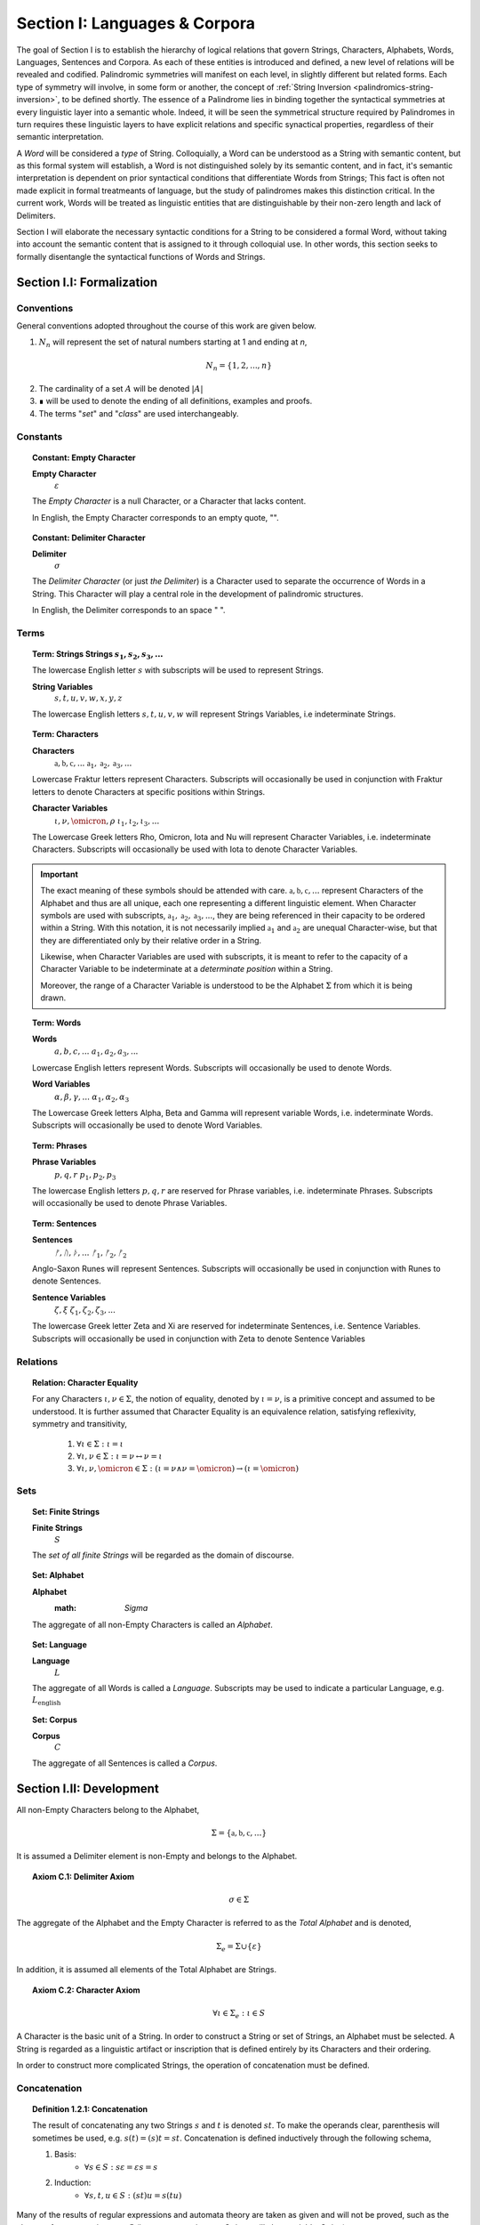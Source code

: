 .. _palindromics-section-i:

Section I: Languages & Corpora
==============================

The goal of Section I is to establish the hierarchy of logical relations that govern Strings, Characters, Alphabets, Words, Languages, Sentences and Corpora. As each of these entities is introduced and defined, a new level of relations will be revealed and codified. Palindromic symmetries will manifest on each level, in slightly different but related forms. Each type of symmetry will involve, in some form or another, the concept of :ref:`String Inversion <palindromics-string-inversion>`, to be defined shortly. The essence of a Palindrome lies in binding together the syntactical symmetries at every linguistic layer into a semantic whole. Indeed, it will be seen the symmetrical structure required by Palindromes in turn requires these linguistic layers to have explicit relations and specific synactical properties, regardless of their semantic interpretation.

A *Word* will be considered a *type* of String. Colloquially, a Word can be understood as a String with semantic content, but as this formal system will establish, a Word is not distinguished solely by its semantic content, and in fact, it's semantic interpretation is dependent on prior syntactical conditions that differentiate Words from Strings; This fact is often not made explicit in formal treatmeants of language, but the study of palindromes makes this distinction critical. In the current work, Words will be treated as linguistic entities that are distinguishable by their non-zero length and lack of Delimiters.

Section I will elaborate the necessary syntactic conditions for a String to be considered a formal Word, without taking into account the semantic content that is assigned to it through colloquial use. In other words, this section seeks to formally disentangle the syntactical functions of Words and Strings. 

.. .................. SECTION I.I ....................

.. _palindromics-section-i-i:

Section I.I: Formalization
--------------------------

.. _palindromics-conventions:

-----------
Conventions
-----------

General conventions adopted throughout the course of this work are  given below.

1. :math:`N_n` will represent the set of natural numbers starting at 1 and ending at *n*, 

.. math::

    N_n = \{ 1, 2, ... , n \}

2. The cardinality of a set :math:`A` will be denoted :math:`\lvert A \rvert`

3. ∎ will be used to denote the ending of all definitions, examples and proofs. 

4. The terms "*set*" and "*class*" are used interchangeably. 

.. _palindromics-constants:

---------
Constants
---------

.. topic:: Constant: Empty Character

    **Empty Character**
        :math:`\varepsilon`

    The *Empty Character* is a null Character, or a Character that lacks content.

    In English, the Empty Character corresponds to an empty quote, "".

.. topic:: Constant: Delimiter Character

    **Delimiter**
        :math:`\sigma`
    
    The *Delimiter Character* (or just *the Delimiter*) is a Character used to separate the occurrence of Words in a String. This Character will play a central role in the development of palindromic structures. 
    
    In English, the Delimiter corresponds to an space " ".

.. _palindromics-terms:

-----
Terms
-----

.. topic:: Term: Strings
    **Strings**
        :math:`s_1, s_2, s_3, ...`

    The lowercase English letter :math:`s` with subscripts will be used to represent Strings.

    **String Variables**
        :math:`s, t, u, v, w, x, y, z`
    
    The lowercase English letters :math:`s, t, u, v, w` will represent Strings Variables, i.e indeterminate Strings. 

.. topic:: Term: Characters
    
    **Characters** 
        :math:`\mathfrak{a}, \mathfrak{b},  \mathfrak{c}, ...`
        :math:`\mathfrak{a}_1, \mathfrak{a}_2, \mathfrak{a}_3, ...`
    
    Lowercase Fraktur letters represent Characters. Subscripts will occasionally be used in conjunction with Fraktur letters to denote Characters at specific positions within Strings. 

    **Character Variables**
        :math:`\iota, \nu, \omicron, \rho`
        :math:`\iota_1, \iota_2, \iota_3, ...`

    The Lowercase Greek letters Rho, Omicron, Iota and Nu will represent Character Variables, i.e. indeterminate Characters. Subscripts will occasionally be used with Iota to denote Character Variables.

.. important::

    The exact meaning of these symbols should be attended with care. :math:`\mathfrak{a}, \mathfrak{b},  \mathfrak{c}, ...` represent Characters of the Alphabet and thus are all unique, each one representing a different linguistic element. When Character symbols are used with subscripts, :math:`\mathfrak{a}_1, \mathfrak{a}_2, \mathfrak{a}_3, ...`, they are being referenced in their capacity to be ordered within a String. With this notation, it is not necessarily implied :math:`\mathfrak{a}_1` and :math:`\mathfrak{a}_2` are unequal Character-wise, but that they are differentiated only by their relative order in a String.

    Likewise, when Character Variables are used with subscripts, it is meant to refer to the capacity of a Character Variable to be indeterminate at a *determinate position* within a String. 
    
    Moreover, the range of a Character Variable is understood to be the Alphabet :math:`\Sigma` from which it is being drawn.

.. topic:: Term: Words

    **Words**
        :math:`a, b, c, ...`
        :math:`a_1, a_2, a_3, ...`

    Lowercase English letters represent Words. Subscripts will occasionally be used to denote Words.

    **Word Variables**
        :math:`\alpha, \beta, \gamma, ...`
        :math:`\alpha_1, \alpha_2, \alpha_3`

    The Lowercase Greek letters Alpha, Beta and Gamma will represent variable Words, i.e. indeterminate Words. Subscripts will occasionally be used to denote Word Variables.

.. topic:: Term: Phrases

    **Phrase Variables**
        :math:`p, q, r`
        :math:`p_1, p_2, p_3`

    The lowercase English letters :math:`p, q, r` are reserved for Phrase variables, i.e. indeterminate Phrases. Subscripts will occasionally be used to denote Phrase Variables.

.. topic:: Term: Sentences
    
    **Sentences**
        :math:`ᚠ, ᚢ, ᚦ, ...`
        :math:`ᚠ_1, ᚠ_2, ᚠ_2`

    Anglo-Saxon Runes will represent Sentences. Subscripts will occasionally be used in conjunction with Runes to denote Sentences. 

    **Sentence Variables**
        :math:`\zeta, \xi`
        :math:`\zeta_1, \zeta_2, \zeta_3, ...`

    The lowercase Greek letter Zeta and Xi are reserved for indeterminate Sentences, i.e. Sentence Variables. Subscripts will occasionally be used in conjunction with Zeta to denote Sentence Variables

.. _palindromics-relations:

---------
Relations
---------

.. topic:: Relation: Character Equality

    For any Characters :math:`\iota, \nu \in \Sigma`, the notion of equality, denoted by :math:`\iota = \nu`, is a primitive concept and assumed to be understood. It is further assumed that Character Equality is an equivalence relation, satisfying reflexivity, symmetry and transitivity,

        1. :math:`\forall \iota \in \Sigma : \iota = \iota`
        2. :math:`\forall \iota, \nu \in \Sigma : \iota = \nu \leftrightarrow \nu = \iota`
        3. :math:`\forall \iota, \nu, \omicron \in \Sigma : (\iota = \nu \land \nu = \omicron) \to (\iota = \omicron)`

.. _palindromics-sets:

----
Sets
----

.. topic:: Set: Finite Strings

    **Finite Strings** 
        :math:`S`

    The *set of all finite Strings* will be regarded as the domain of discourse. 

.. topic:: Set: Alphabet

    **Alphabet**
        :math: `\Sigma`

    The aggregate of all non-Empty Characters is called an *Alphabet*.

.. topic:: Set: Language

    **Language**
        :math:`L`

    The aggregate of all Words is called a *Language*. Subscripts may be used to indicate a particular Language, e.g. :math:`L_{\text{english}}`

.. topic:: Set: Corpus

    **Corpus**
        :math:`C`

    The aggregate of all Sentences is called a *Corpus*.

.. .................. SECTION I.II ...................

.. _palindromics-development:

Section I.II: Development
-------------------------

All non-Empty Characters belong to the Alphabet,

.. math::

    \Sigma = \{ \mathfrak{a}, \mathfrak{b}, \mathfrak{c}, ... \}

It is assumed a Delimiter element is non-Empty and belongs to the Alphabet. 

.. _palindromics-axiom-c-1:

.. topic:: Axiom C.1: Delimiter Axiom 

    .. math::

        \sigma \in \Sigma

The aggregate of the Alphabet and the Empty Character is referred to as the *Total Alphabet* and is denoted,

.. math::

    \Sigma_{e} = \Sigma \cup \{ \varepsilon \}

In addition, it is assumed all elements of the Total Alphabet are Strings.

.. _palindromics-axiom-c-2:

.. topic:: Axiom C.2: Character Axiom 

    .. math::
        
        \forall \iota \in \Sigma_{e}: \iota \in S

A Character is the basic unit of a String. In order to construct a String or set of Strings, an Alphabet must be selected. A String is regarded as a linguistic artifact or inscription that is defined entirely by its Characters and their ordering. 

In order to construct more complicated Strings, the operation of concatenation must be defined.

.. _palindromics-concatenation:

-------------
Concatenation
-------------

.. _palindromics-definition-1-2-1:

.. topic:: Definition 1.2.1: Concatenation

    The result of concatenating any two Strings :math:`s` and :math:`t` is denoted :math:`st`. To make the operands clear, parenthesis will sometimes be used, e.g. :math:`s(t) = (s)t = st`. Concatenation is defined inductively through the following schema,

    1. Basis: 
        - :math:`\forall s \in S: s\varepsilon = {\varepsilon}s = s`
    2. Induction: 
        - :math:`\forall s,t,u \in S: (st)u = s(tu)`

Many of the results of regular expressions and automata theory are taken as given and will not be proved, such as the closure of concatenation over :math:`S` (i.e., concatenating two Strings will always yield a String).

**Example** Let :math:`s_1 = \mathfrak{abc}` and :math:`s_2 = \mathfrak{def}`. The concatenation of these two Strings :math:`{s_1}{s_2}` is written,

.. math::

    {s_1}{s_2} = (\mathfrak{abc})(\mathfrak{def}) 
    
Using the Inductive Clause, this concatenation can be grouped into simpler concatenations as follows,    
    
.. math::

    \mathfrak{a}(\mathfrak{b}(\mathfrak{c}(\mathfrak{d}(\mathfrak{ef})))) = (((((\mathfrak{ab})\mathfrak{c})\mathfrak{d})\mathfrak{e})\mathfrak{f}) = \mathfrak{abcdef}

By :ref:`Character Axiom <palindromics-axiom-c-2>`, all Characters are Strings and concatenation is closed under :math:`S`, therefore, :math:`\mathfrak{ef} \in S`. As each nested concatenation is evaluated, the Induction clause in :ref:`palindromics-definition-1-2-1` ensures the next level of concatenation is a String. 

As a result, :math:`{s_1}{s_2} = \mathfrak{abcdef}` and :math:`{s_1}{s_2} \in S` 

∎

.. _palindromics-string-length:

-------------
String Length
-------------

The length of a String is defined as its number of non-Empty Characters.

.. _palindromics-definition-1-2-2:

.. topic:: Definition 1.2.2: String Length

    Let :math:`s = uv` such that :math:`u \in S` and :math:`v \in \Sigma_{e}`. The String Length of :math:`s`, denoted :math:`l(s)`, is defined inductively using the following schema,

    1. Basis: 
        - :math:`l(\varepsilon) = 0`
    2. Induction: 
        - :math:`v = \varepsilon \implies l(s) = l(u)`
        - :math:`v \neq \varepsilon \implies l(s) = l(u) + 1`

**Example** Let :math:`s_1 = \mathfrak{abc}\varepsilon\mathfrak{def}`. Using the :ref:`definition of concatenation <palindromics-definition-1-2-1>`, this can be grouped as :math:`s_1 = (\mathfrak{abc}\varepsilon\mathfrak{de})(\mathfrak{f})`.

Applying the :ref:`definition of String Length <palindromics-definition-1-2-2>` to :math:`\mathfrak{f}` where :math:`u = \mathfrak{f}` and :math:`v = \varepsilon`,

.. math::

    l(\mathfrak{f}) = l(\varepsilon) + 1 = 0 + 1 = 1

.. note::
    
    This same logic generalizes to all Alphabetic Characters,

    .. math::

        \forall \iota in \Sigma: l(\iota) = 1

Applying the :ref:`definition of String Length <palindromics-definition-1-2-2>` with :math:`u = \mathfrak{abc}\varepsilon\mathfrak{de}` and :math:`v = \mathfrak{f}`,

.. math::

    l(\mathfrak{abc}\varepsilon\mathfrak{def}) = l(\mathfrak{abc}\varepsilon\mathfrak{de}) + 1

The first term on the righthand side can be evaluated by applying the :ref:`definition of String Length <palindromics-definition-1-2-2>` with :math:`u = \mathfrak{abc}\varepsilon\mathfrak{d}` and :math:`v = \mathfrak{e}`,

.. math::

    l(\mathfrak{abc}\varepsilon\mathfrak{def}) = (l(\mathfrak{abc}\varepsilon\mathfrak{d}) + 1) + 1

Continuing in this fashion, the result is essentially calculated,

.. math::

    l(s_1) = 6

∎

The definition of String length allows an important shorthand to be defined. This notation introduces nothing new into the system, but significantly improves the readability of proofs.

.. _palindromics-definition-1-2-3:

.. topic:: Definition 1.2.3: Character Index Notation

    Let :math:`s \in S`. Let :math:`i \in \mathbb{N}` such that :math:`1 \leq i \leq l(s)`. The Character at index :math:`i` in :math:`s`, denoted :math:`s[i]`, is defined inductively using the schema, 

    1. Basis:
        - If :math:`s = \varepsilon`, :math:`s[i]` is not defined.
    2. Induction: Let :math:`s = uv` where :math:`v \in \Sigma_{e}`.
        - If :math:`i = l(s)` and :math:`v \neq \varepsilon`, :math:`s[i] = v`
        - If :math:`i \neq l(s)` or :math:`v = \varepsilon`, then :math:`s[i] = u[i]`

.. note::

    The notation :math:`s[i]` is borrowed directly from string slicing in computer science.

The following example shows how the definition of Character indexing "*skips*" over the physical index of Empty Characters and assigns a logical index to any non-Empty Characters in a String.

**Example** Let :math:`s_1 = \mathfrak{ab}\varepsilon\mathfrak{c}`. By :ref:`the definition of String Length <palindromics-definition-1-2-2>`, :math:`l(s_1) = 3`. 

Consider :math:`s_1[3]`. Apply :ref:`the definition of Character Index Notation <palindromics-definition-1-2-3>` with :math:`u_1 =\mathfrak{ab}\varepsilon` and :math:`v_1 = \mathfrak{c}`. :math:`i = l(s_1)` and :math:`v_1 \neq \varepsilon`, therefore, by the Induction clause, :math:`s[3] = \mathfrak{c}`.

Consider :math:`s_1[2]`. Apply :ref:`the definition of Character Index Notation <palindromics-definition-1-2-3>` with :math:`u_1 =\mathfrak{ab}\varepsilon` and :math:`v_1 = \mathfrak{c}`. At this step, :math:`v_1 \neq \varepsilon` but :math:`i \neq l(s_1)`, so the :math:`s_1[i] = u_1[i]`. Note :math:`l(u_1) = 2`.

To find :math:`u_1[i]`, let :math:`u_1 = {u_2}{v_2}` where :math:`u_2 = \mathfrak{ab}` and :math:`v_2 = \varepsilon`. At this step, :math:`i = l(u_1)`, but :math:`v_2 = \varepsilon`, therefore :math:`u_1[i] = u_2[i]`. Note :math:`l(u_2) = 2`.

To find :math:`u_2[i]`, let :math:`u_2 = {u_3}{v_3}` where :math:`u_3 = \mathfrak{a}` and :math:`v_3 = \mathfrak{b}`. At this step, :math:`i = l(u_2)` and :math:`v_3 \neq \varepsilon`, therefore :math:`u_2[i] = v_3 = \mathfrak{b}`.

From this, it follows, :math:`s_1[2] = u_1[2] = u_2[2] = v_3 = \mathfrak{b}`.

∎

The first theorem confirms the well known result that String Length sums over concatenation within the formal system.

.. _palindromics-theorem-1-2-1:

.. topic:: Theorem 1.2.1
    
    The String Length of the concatenation of String :math:`s` and String :math:`t` is equal to the sum of their String Lengths.

    .. math::
        
        \for all s,t \in S: l(st) = l(s) + l(t)

**Proof** The proof proceeds by induction on :math:`t`.

:underline:`Basis`: Let :math:`t = \varepsilon` and :math:`s \in S`. Consider :math:`st = s\varepsilon`.

By the :ref:`basis clause of concatenation <palindromics-definition-1-2-1>`, :math:`s\varepsilon = s`. By the :ref:`basis clause of String Length <palindromics-definition-1-2-2>`, :math:`l(\varepsilon) = 0`. It follows from the basic laws of arithmetic,

.. math::

    l(s\varepsilon) = l(s)  = l(s) + 0 

.. math::

    = l(s) + l(\varepsilon) = l(s) + l(t)

Therefore, the base case, :math:`l(st) = l(s) + l(t)`, holds.

:underline:`Induction`: Let :math:`s, t \in S` and `u \in \Sigma_{e}`. Assume :math:`l(st) = l(s) + l(t)`. Let :math:`v = tu` and consider,

.. math::

    l(sv) = l(s(tu)) = l((st)u)

If :math:`u = \varepsilon`, then applying the argument of the base case,

.. math::

    l(sv) = l((st)u) = l(st) + l(\varepsilon) 

.. math::

    = l(st) = l(s) + l(t)

Where the last equality follows from the inductive hypothesis. Note :math:`t = t\varepsilon = tu = v` by the :ref:`basis clause of concatenation <palindromics-definition-1-2-1>`. From this, it follows the inductive step is established for :math:`u = \varepsilon`,

.. math::

    l(sv) = l(s) + l(v)

If :math:`u \neq \varepsilon`, then it follows from the :ref:`induction clause of String Length <palindromics-definition-1-2-2>`,

.. math::

    l((st)u) = l(st) + 1 = l(s) + l(t) + 1 \quad \text{ (1) }

Where the last equality follows from the inductive hypothesis. Consider the quantity :math:`l(tu)`. By the :ref:`induction clause of String Length <palindromics-definition-1-2-2>`,

.. math::

    l(tu) = l(t) + 1

Adding :math:`l(s)` to both sides,

.. math::

    l(s) + l(tu) = l(s) + l(t) + 1 \quad \text{ (2) }

Comparing the RHS of (1) and (2), it follows the LHS are equal,

.. math::

    l(stu) = l(s) + l(tu)

Summarizing, if :math:`l(st) = l(s) + l(t)` and :math:`u \in \Sigma_{e}`, then :math:`l(stu) = l(s) + l(tu)`. Therefore, the inductive step is established. 

Since the basis case and inductive step have both been established, it follows from the principle of finite induction,

.. math::

    \for all s,t \in S: l(st) = l(s) + l(t)

∎

.. _palindromics-string-equality:

---------------
String Equality
---------------

Two Strings are said to be equal if they have the same length and their corresponding *Alphabetic Characters* (:math:`\iota \in Sigma`) are equal.

.. _palindromics-definitions-1-2-4:

.. topic:: Definition 1.2.4: String Equality

    Let :math:`s, t \in S`. Let :math:`n \in \mathbb{N}`. :math:`s` and :math:`t` are said to be equal when the following conditions hold,

    - :math:`l(s) = l(t) = n`
    - :math:`\forall i \in N_n: s[i] = t[i]`

**Example** Let :math:`s_1 = \mathfrak{ab}` and :math:`s_2 = \mathfrak{a}\varepsilon\mathfrak{b}`. By :ref:`the definition of String Length <palindromics-definition-1-2-2>`,

.. math::

    l(s_1) = l(s_2) = 2 = n

Now, :math:`N_n = { 1, 2 }`. By the :ref:`definition of Character Indices <palindromics-1-2-3>`,

.. math::

    s_1[1] = s_2[1] = \mathfrak{a}

.. math::

    s_1[2] = s_2[2] = \mathfrak{b}

Therefore, :math:`\forall i \in N_n: s_1[i] = s_2[1]`. It follows from these facts and application of :ref:`the definition of String Equality <palindromics-definition-1-2-4>`,

.. math::

    s_1 = s_2

∎

.. _palindromics-containment:

-----------
Containment
-----------

The notion of *containment* is the formal explication of the colloquial relation of "*being a substring of*". 

.. _palindromics-definition-1-2-5:

.. topic:: Definition 1.2.5: Containment

    Let :math:`u,v \in S`. The relation of *containment*, denoted :math:`u \subset_s v`, is said to obtain between :math:`u` and :math:`v` when the following open formula in :math:`u,v` is satisfied,

    .. math::

        u \subset_s v \equiv \exists w_1, w_2 \in S: v = {w_1}u{w_2}


**Example** Let :math:`s_1 = \mathfrak{abcdef}`. Then the truth of the following propositions can be verified using the given values of :math:`w_1` and :math:`w_2` in :math:`the definition of containment <palindromics-definition-1-2-5>`.

- :math:`\mathfrak{ab} \subset_s s_1`, where :math:`w_1 = \varepsilon` and :math:`w_2 = \mathfrak{cdef}`.
- :math:`\mathfrak{cde} \subset_s s_1`, where :math:`w_1 = \mathfrak{ab}` and :math:`w_2 = \mathfrak{f}`.
- :math:`\not (\mathfrak{g} \subset_s s_1)`, for any :math:`w_1, w_2`

∎

.. topic:: Theorem 1.2.2

    The Empty Character is contained in every String.

    .. math::

        \forall s \in S: \varepsilon \subset_s s

**Proof** Let :math:`s \in S`. By the :ref:`definition of concatenation <palindromics-definition-1-2-1>`, 

.. math::

    \varepsilon = \varepsilon\varepsilon

Therefore,

.. math::

    s = {\varepsilon}s = {\varepsilon\varepsilon}s

Let :math:`w_1 = \varepsilon` and :math:`w_2 = s`. Then, :math:`s = {w_1}\varepsilon{w_2}`. By the :math:`definition of containment <palindromics-definition-1-2-5>`, 

.. math::

    \varepsilon \subset_s s

∎

.. _palindromics-string-inversion:

----------------
String Inversion
----------------

.. _palindromics-definition-1-2-6:

.. topic:: Definition 1.2.6: String Inversion

    Let :math:`s, t \in S`. Let :math:`n \in \mathbb{N}`:math:`t` is called the *inverse* of :math:`s`, denoted `s^{-1}` if the following conditions hold,

    - :math:`l(s) = l(t) = n`
    - :math:`\forall i \in N: t[i] = s[n - i + 1]`

**Example** Let :math:`s_1 = \mathfrak{abc}`. Let :math:`s_2 = {s_1}^{-1}`. The inverse can be constructed through its Character Indices by applying :ref:`the definition of String Inversion <palindromics-definition-1-2-6>`,

.. math::

    s_2[1] = s_1[3 - 1 + 1] = s_1[3] = \mathfrak{c}

.. math::

    s_2[2] = s_1[3 - 2 + 1] = s_1[2] = \mathfrak{b}

.. math::

    s_2[3] = s_1[3 - 3 + 1] = s_1[1] = \mathfrak{c}

∎

.. _palindromics-theorem-1-2-3:

.. topic:: Theorem 1.2.3

    The inverse of an inverse is the original String. 

    .. math::

        \forall s \in S: (s^{-1})^{-1} = s

**Proof** Let :math:`s \in S`. Let :math:`t = s^{-1}`. Let :math:`n = l(s)`. By the :ref:`definition of String Inversion <palindromics-definition-1-2-6>`,

.. math:: 

    l(t) = l(s) = n \quad \text{ (1) }

.. math::

    \forall i \in N_n: t[i] = s[n - i + 1] \quad \text{ (2) }

Let :math:`u = t^{-1}`. Applying :ref:`definition of String Inversion <palindromics-definition-1-2-6>` again,

.. math::

    l(u) = l(t) = n \quad \text{ (3) }

.. math::

    \forall j \in N_n: u[j] = t[n - j + 1] \quad \text{ (4) }

Plugging :math:`i = n - j + 1` into (2) and substituting into (4),

.. math::

    \forall j \in N_n: u[j] = s[n - (n - j + 1) + 1] = s[j] \quad \text{ (5) }

Moreover, from (1) and (3), it follows, 

.. math::

    l(s) = l(u) \quad \text{ (6) }

By the :ref:`definition of String Equality <palindromics-definition-1-2-4>`, (5) and (6) together imply,

.. math::

    u = t^{-1} = (s^{-1})^{-1} = s

Therefore,

.. math:: 

    \forall s: (s^{-1})^{-1} = s

∎

.. topic:: Theorem 1.2.4

    The inverse of a concatenation of two String is the concatenation of their inverses in the reversed order.

    .. math::

        \forall s,t \in S: (st)^{-1} = (t^{-1})(s^{-1})

**Proof** Let :math:`s,t \in S`. Let :math:`u = st`. Let :math:`m = l(s)` and :math:`n = l(t)`. Let :math:`u = st`. By :ref:`Theorem 1.2.1 <palindromics-theorem-1-2-1>`,

.. math::

    l(u) = l(st) = l(s) + l(t) = m + n

Let :math:`v = u^{-1} = (st)^{-1}`. Let :math:`w = (t)^{-1}(s)^{-1}`.  By repeated application of :ref:`definition of String Inversion <palindromics-definition-1-2-6>`,

.. math::

    l(v) = l(st) = m + n \quad \text{ (1) \}

.. math::

    l((t)^{-1}) = l(t) = n 

.. math::

    l((s)^{-1}) = l(s) = m 

Using these results and applying :ref:`Theorem 1.2.1 <palindromics-theorem-1-2-1>` to :math:`w`,

.. math::

    l(w) = l((s)^{-1}) + l((t)^{-1}) = m + n \quad \text{ (2) }

From (1) and (2), it follows, 

.. math::

    l(v) = l(w) \quad \text{ (3) }

Let :math:`i \in N_{m+n}`.

.. CASE 1

:underline:`Case 1`: :math:`i \leq i \leq n`

By :ref:`definition of String Inversion <palindromics-definition-1-2-6>`,

    v[i] = u[m + n - i + 1]

By assumption :math:`i \leq n` or :math:`n - i \geq 0`, therefore,

.. math::

    m + n - i \geq m

Increasing the LHS of this inequality does not affect the truth of its assertion,

.. math::

    m + n - i + 1 \geq m

From this, :math:`u = st` and :math:`l(s) = m`, it follows that :math:`u[m + n - i + 1]` is an index in :math:`t`, 

.. math::

    v[i] = t[n - i + 1] \quad \text{ (4) }

Consider :math:`w[i]`. Since :math:`l((t)^{-1}) = n` and :math:`i \leq n`, it follows that :math:`w[i] = (t^{-1})[i]`. By :ref:`definition of String Inversion <palindromics-definition-1-2-6>`,

.. math::

    w[i] = t^{-1}[i] = t[n - i + 1] \quad \text{ (5) }

Combining (4) and (5),

.. math::

    v[i] = w[i] \quad \text{ (6) }

Applying the :ref:`definition of String Equality <palindromics-definition-1-2-3>`, (3) and (6) imply,

.. math::

    v = w

.. CASE 2

:underline:`Case 2`: :math:`n + 1 \leq i \leq m + n`

By :ref:`definition of String Inversion <palindromics-definition-1-2-6>`,

    v[i] = u[m + n - i + 1]

By assumption :math:`i \geq n + 1` or :math:`n - i + 1 \leq 0`, therefore,

.. math::

    m + n - i + 1 \leq m 

From this, :math:`u = st` and :math:`l(s) = m`, it follows that :math:`u[m + n - i + 1]` is an index in :math:`s`,

.. math::

    v[i] = s[m + n - i + 1] \quad \text{ (7) } 

Consider :math:`w[i]`. Since :math:`l((t)^{-1}) = n` and :math:`i \geq n`, it follows that :math:`w[i] = (s^{-1})[i - n]`. By :ref:`definition of String Inversion <palindromics-definition-1-2-6>`,

.. math::

    w[i] = s^{-1}[i-n] = s[m - (i - n) + 1]

.. math::

    w[i] = s[m + n - i + 1] \quad \text{ (8) }

Combining (7) and (8),

.. math::

    v[i] = w[i] \quad \text{ (9) \}

Applying the :ref:`definition of String Equality <palindromics-definition-1-2-3>`, (3) and (6) imply,

.. math::

    v = w

In both cases, the theorem is proved. Summarizing and generalizing,

.. math::

    \forall s,t \in S: (st)^{-1} = (t^{-1})(s^{-1})

∎

.. .................. SECTION I.III ..................

.. _palindromics-section-i-iii:

Section I.III: Words
--------------------

.. important::

    To reiterate the introduction to this section, the current formal system does not seek to describe a generative grammar. Its theorems cannot be used as schema for generating grammatical sentences. The intent of this analysis is to treat Words as interpretted constructs embedded in a syntactical structure that is independent of their specific interpretations.

A Word is a type of String constructed through concatenation that has been assigned by semantic content. A Language is the aggregate of all Words.

.. math::

    \forall \alpha \in L: \alpha \in S

Or equivalently,

.. math::

    L \subset S

It is assumed Words cannot have a String Length of 0.

.. _palindromics-axiom-w-1:

.. topic:: Axiom W.1: Measureable Axiom

    .. math::

        \forall \alpha \in L: l(\alpha) \neq 0

It is further assumed that no Character in a Word can be a Delimiter.

.. _palindromics-axiom-w-2:

.. topic:: Axiom W.2: Discovery Axiom

    .. math::

       \forall \alpha in L: \forall i \in N_{l(\alpha)}: \alpha[i] \neq \sigma

.. _palindromics-word-classes:

------------
Word Classes 
------------

.. _palindromics-definition-1-3-1:

.. topic:: Definition 1.3.1: Reflective Words

    Let :math:`\alpha \in L`. :math:`\alpha` belongs to the set of Reflective Words, denoted :math:`R`, if it satisfies the open formula,

    .. math::

        \alpha \in R \equiv \alpha = {\alpha}^{-1}

    A Word will be referred to as *reflective* if it belongs to the class of Reflective Words.

**Example** The following table lists some reflective English words.

.. list-table:: 
    :widths: 50
    :header-rows: 1
    
    * - Word
    * - mom
    * - dad
    * - noon
    * - racecar
    * - madam
    * - level
    * - civic

∎

.. _palindromics-definition-1-3-2:

.. topic:: Definition 1.3.2: Invertible Words

    Let :math:`\alpha \in L`. :math:`\alpha` belongs to the set of Invertible Words, denoted :math:`I`, if it satisfies the open formula,

    .. math::

        \alpha \in I \equiv {\alpha}^{-1} \in L

    A Word will be referred to as *invertible* if it belongs to the class of Invertible Words.

.. important::

    A Word is invertible if and only if its inverse belongs to the Language. 

**Example** The following table lists some English words and their inverses (where applicable).

.. list-table::
    :widths: 20 20
    :header-rows: 1

    * - Word
      - Inverse
    * - time
      - emit
    * - saw
      - was
    * - raw
      - war
    * - dog
      - god
    * - pool
      - loop
    * - cat
      - x
    * - you
      - x
    * - help
      - x
    * - door
      - x
    * - book
      - x

∎

.. note::

    Invertible Words are often called *semiordnilaps* in other fields of study.

.. topic:: Theorem 1.3.1

    A Word is invertible if and only if its inverse is invertible.

    .. math::

        \forall \alpha \in L: \alpha \in I \equiv {\alpha}^{-1} \in I

**Proof** Let :math:`\alpha \in L`.

(:math:`\rightarrow`) Assume :math:`\alpha \in I`. By :ref:`the definition of invertible Words <palindromics-definition-1-3-2>`,

.. math::

    {\alpha}^{-1} \in L

By :ref:`Theorem 1.2.3 <palindromics-theorem-1-2-3>`,

.. math::

    ({\alpha}^{-1})^{-1} = \alpha

Therefore, by assumption,

.. math::

    ({\alpha}^{-1})^{-1} \in L

By :ref:`the definition of invertible Words <palindromics-definition-1-3-2>`,

.. math::

    {\alpha}^{-1} \in I

(:math:`\leftarrow`) Assume :math:`{\alpha}^{-1} \in L` such that :math:`{\alpha}^{-1} \in I`. By :ref:`the definition of invertible Words <palindromics-definition-1-3-2>`,

.. math::

    ({\alpha}^{-1})^{-1} \in L

By :ref:`Theorem 1.2.3 <palindromics-theorem-1-2-3>`,

.. math::

    \alpha \in L 

Since :math:`{\alpha}^{-1} \in L` by assumption, it follows immediately from :ref:`the definition of invertible Words <palindromics-definition-1-3-2>`,

.. math::

    \alpha \in I

Summarizing and generalizing,

.. math::

    \forall \alpha \in L: \alpha \in I \equiv {\alpha}^{-1} \in I

∎

.. _palidromics-theorem-1-3-2:

.. topic:: Theorem 1.3.2

    Reflective Words are a subset of Invertible Words.

    .. math::

        R \subset I

**Proof** Let :math:`\alpha in R` and :math:`l(\alpha) = n`. By :ref:`the definition of Reflective Words <palindromics-definition-1-3-1>`,

.. math::

    \alpha = \alpha^{-1}

Since :math:`\alpha \in L` by assumption, it follows :math:`\alpha in I`. In other words,

.. math::

    \alpha \in R \implies \alpha \in I

But this is exactly the definition of the subset relation in set theory, therefore,

.. math::

    R \subset I

∎

.. _palindromics-limitations:

-----------
Limitations
-----------

.. _palindromics-definition-1-3-3:

.. topic:: Definition 1.3.3: Phrases

    Let :math:`n \in \mathbb{N}`. A Phrase of Word Length :math:`n`, denoted :math:`P_n`, is defined as an ordered sequence of :math:`n` Words, not necessarily distinct,

    .. math::

        P_n = { (i, \alpha_i) \mid i \in N_n \land \alpha \in L \} 

    .. math::

        P_n = (\alpha_1, \alpha_2, ..., \alpha_n)

    where each :math:`\alpha_i \in L`. If :math:`1 \leq i \leq n`, :math:`P_n(i)` denotes the Word :math:`\alpha_a` at index :math:`i` of the Phrase, so the Phrase may be written,

    .. math::

        P_n = (P_n(1), P_n(2), ... P_n(n))

    When :math:`n = 0`, a Phrase is defined to be :math:`\varnothing`,

    .. math::

        P_0 = \varnothing

.. _palindromics-definition-1-3-4:

.. topic:: Definition 1.3.4: Lexicons

    Let :math:`n \in \mathbb{N}`. A Language's :math:`n^{\text{th}}` Lexicon, denoted :math:`L_n`, is defined as the set of all Phrases of length :math:`n`,

    .. math::

        L_n = \{ p \mid \forall p: p = P_n \}

.. _palindromics-definition-1-3-5:

.. topic:: Defintion 1.3.5: Limitation 
    
    Let :math: `p \in L_n`. The Limitation of :math:`p`, denoted :math:`\Pi_{i=1}^{n} p(i)` is defined inductively using the following schema,

    - Empty: :math:`\Pi_{i=1}^{0} p(i) = \varepsilon`
    - Basis: :math:`\Pi_{i=1}^{1} p(i) = \alpha_1`
    - Induction: :math:`\Pi_{i=1}^{n} p(i) = (\Pi_{i=1}^{n-1} p(i))\alpha_n`

.. _palindromics-definition-1-3-6:

.. topic:: Definition 1.3.6: Delimitation

    Let :math: `p \in L_n`. The Delimitation of :math:`p`, denoted :math:`\bar{\Pi}_{i=1}^{n} p(i)` is defined inductively using the following schema,

    - Empty: :math:`\bar{\Pi}_{i=1}^{0} p(i) = \varepsilon`
    - Basis: :math:`\bar{\Pi}_{i=1}^{1} p(i) = \alpha_1`
    - Induction: :math:`\bar{\Pi}_{i=1}^{n} p(i) = (\Pi_{i=1}^{n-1} p(i))\sigma\alpha_n`

.. note::

    The key difference between a :ref:`Limitation <palindromics-definition-1-3-5>` and a :ref:`Delimitation <palindromics-definition-1-3-6>` is the presence of the Delimiter in the Induction clause. In other words, a Limitation is shorthand for iterated concatenation of Words, whereas Delimitation inserts Delimiters inbetween each Word is the Lexicon.

**Example** Let

.. math::

    P_3 = (\text{"mother"}, \text{"may"}, \text{"I"})

Apply the Basis clause :ref:`of the definition of Delimitations <palindromics-definition-1-3-5>` ,

.. math::

    n = 1: \bar{\Pi}_{i=1}^{1} \alpha_i = \text{"mother"} 

The Delimitation can then be built up recursively using the Induction clause,

.. math::

    n = 2: \bar{\Pi}_{i=1}^{2} \alpha_i = (\bar{\Pi}_{i=1}^{1} \alpha_i)(\sigma)(\text{"may"})= (\text{"mother"})(\sigma\text{"may"}) = \text{"mother"}\sigma\text{"may"}
    
.. math::

    n = 3: \bar{\Pi}_{i=1}^{3} \alpha_i = (\bar{\Pi}_{i=1}^{2} \alpha_i)(\sigma)(\text{"I"}) = (\text{"mother"}\sigma\text{"may"})(\sigma\text{"I"}) = \text{"mother"}\sigma\text{"may"}\sigma\text{"I"}

So the Delimitation of the Phrase is shown to be,

.. math::

    \bar{\Pi}_{i=1}^{3} \alpha_i = \text{"mother may I"} 

Similarly, the Limitation can be constructed using the Basis and Induction clause of :ref:`the definition of Limitations <definition-1-3-5>`,

.. math::

    n = 2: \Pi_{i=1}^{2} \alpha_i = (\Pi_{i=1}^{1} \alpha_i)(\text{"may"})= (\text{"mother"})(\text{"may"}) = \text{"mothermay"}
   
.. math::

    n = 3: \Pi_{i=1}^{3} \alpha_i = (\Pi_{i=1}^{2} \alpha_i)(\text{"I"}) = (\text{"mothermay"})(\text{"I"}) = \text{"mothermayI"} 

.. important::

    The result of a Delimitation or a Limitation is a String. Since Delimitation and Limitation are shorthand for different sequences of concatenation, their closure over :math:`S` is guaranteed by the closure of concatenation over :math:`S`

∎

.. .................. SECTION I.IV ...................

.. _palindromics-sentences:

Section I.IV: Sentences
-----------------------

A Sentence is a Delimitation of Words over a Phrase in the Language's Lexicon for any value of :math:`n \geq 1`. 

.. warning::

    This statement should not be interpretted as a schema for generating grammatical sentences. In general, Delimitations are *not* grammatical. However, all grammatical sentences *are* Delimitations.
    
    In other words, this statement should be interpretted as a necessary syntactic pre-condition a Sentence must satisfy before it may be assigned semantic content.

A Corpus is the aggregate of all Sentences.

.. math::

    \forall \zeta in C: \exists n: \zeta = \bar{\Pi}_i^{n} p(i)

.. note::

    The value of :math:`n` in the preceding equation will be further specified after several definitions and theorems. It will be shown to be directly and necessarily related to the Word structure of :math:`\zeta`.

The full semantic hierarchy has now been formalized. The hierarchy is summarized in the following diagram,

.. graphviz:: ../../_static/dot/palindromes/hierarchy.dot
    :caption: A diagram of the semantic hierarchy
    :alt: Semantic Hierarchy Diagram

The following lists group the objects of the formal system by type,

1. Strings: :math:`\iota, \alpha, \zeta`
2. Sets: :math:`\Sigma, L, C`
3. Character Membership: :math:`\iota \in \Sigma`
4. Word Membership: :math:`\alpha \in L`
5. Sentence Membership: :math:`\zeta \in C`

These observations can be translated into English as follows,

1. All Characters, Words and Sentences are Strings.
2. All Alphabets, Languages and Corpuses are sets of Strings.
3. All non-Empty Characters belong to an Alphabet.
4. All Words belong to a Language.
5. All Sentences belong to a Corpus.

.. _palindromics-word-length:

-----------
Word Length
-----------

.. _palindromics-definition-1-4-1:

.. topic:: Definition 1.4.1: Word Length

    Let :math:`s \in S` and :math:`n \in N` such that :math:`\zeta = \bar{\Pi}_{i=1}^n p(i)`. The Word Length of :math:`zeta`, denoted :math:`\Lambda(\zeta)`, is defined inductively through the following schema,

    - Basis: If :math:`\neq(\sigma \subset_s s)`,
        - If :math:`s = \varepsilon` or :math:`s \notin L`, :math:`\Lambda(s) = 0`
        - If :math:`s \in L`, :math:`\Lambda(s) = 1`
    - Induction: 
        - If :math:`s = {\sigma}{v}`, or if :math:`s = {u}{\sigma}{v}` and :math:`u \notin L`, then :math:`\Lambda(s) = \Lambda(v)`
        - If :math:`s = {u}{\sigma}{v}` and :math:`u \in L`, then :math:`\Lambda(s) = \Lambda(v) + 1`

.. important::

    The Induction clause of Word Length relies on the :ref:`Discovery Axiom <palindromics-axiom-w-2>` and the :ref:`Measureable Axiom <palindromics-axiom-w-1>` to ensure for any Strings :math:`u \in L`, :math:`\neg(\sigma \subset_s u)` and :math:`u \neq \varepsilon`.

**Example** Let :math:`ᚠ = \text{"truth is beauty"}`.

Let :math:`u_1 = \text{"truth"}` and :math:`v_1 = \text{"is beauty"}`. Then :math:`u_1 \in L_{\text{english}}` and :math:`ᚠ = (u_1)(\varsigma)(v_1)`. Apply the Induction clause of :ref:`the definition of Word Length <palindromics-definition-1-4-1>`,

.. math::

    \Lambda(ᚠ) = \Lambda(v_1) + 1

Let :math:`u_2 = \text{"is"}` and :math:`\v_2 = \text{"beauty"}`. 

.. important::

    A selection of :math:`u_2 = \text{"i"}` or :math:`u_2 = \text{"is be"}` would not satisfy the condition :math:`s = {u}{\sigma}{v}` in the Induction clause, which requires :math:`u` and :math:`v` to be delimited with :math:`\varsigma`.

Then :math:`u_2 \in L_{\text{english}}` and :math:`v_1 = (u_2)(\varsigma)(v_2)`. Apply the Induction clause of :ref:`the definition of Word Length <palindromics-definition-1-4-1>`,

.. math::

    \Lambda(v_1) = \Lambda(v_2) + 1

Finally, note :math:`v_2 \in L_{\text{english}}` and apply the Basis clause to :math:`v_2`,

.. math::

    \Lambda(v_2) = 1

Putting the recursion together,

.. math::

    \Lambda(ᚠ) = (1 + 1) + 1 = 3

∎

**Example** Let :math:`ᚠ = \text{"palindromes thht semiordinlap"}`

Let :math:`u_1 = \text{"palindromes"}` and :math:`v_1 = \text{"thht semiordinlap"}`. Then :math:`u_1 \in L_{\text{english}}` and :math:`ᚠ = (u_1)(\varsigma)(v_1)`. Apply the Induction clause of :ref:`the definition of Word Length <palindromics-definition-1-4-1>`,

.. math::

    \Lambda(ᚠ) = \Lambda(v_1) + 1

Let :math:`u_2 = \text{"thht"}` and :math:`\v_2 = \text{"semiordinlap"}`. Then :math:`u_2 \notin L_{\text{english}}` and :math:`v_1 = (u_2)(\varsigma)(v_2)`. Apply the Induction clause of :ref:`the definition of Word Length <palindromics-definition-1-4-1>`,

.. math::

    \Lambda(v_1) = \Lambda(v_2)

Finally, note :math:`v_2 \in L_{\text{english}}` and apply the Basis clause to :math:`v_2`,

.. math::

    \Lambda(v_2) = 1

Putting the recursion together,

.. math::

    \Lambda(ᚠ) = (1 + 1) = 2

∎

.. important::

    As these examples demonstrate, the Word Length of a String is always *relative* to a given a Language. A subscript will be used to denote whether a Word Length is relative to a particular language, 
    
    .. math::
        
        \Lambda_{\text{english}}(\text{"closing sale"}) = 2

    Whereas,

    .. math::

        \Lambda_{\text{italian}}(\text{"closing sale"}) = 1

.. _palindromics-definition-1-4-2:

.. topic:: Definition 1.4.2: Word Index Notation

    TODO

**Example** Let :math:`ᚠ = \text{"observe how system into system runs"}`.